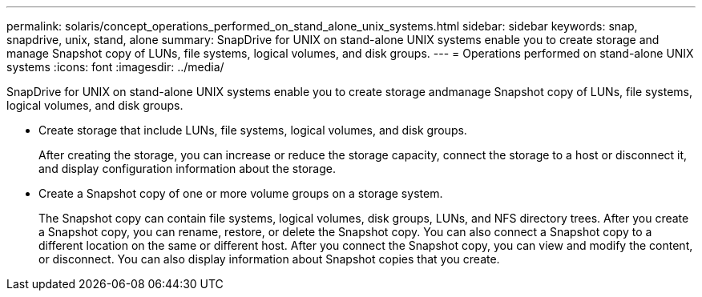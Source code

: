 ---
permalink: solaris/concept_operations_performed_on_stand_alone_unix_systems.html
sidebar: sidebar
keywords: snap, snapdrive, unix, stand, alone
summary: SnapDrive for UNIX on stand-alone UNIX systems enable you to create storage and manage Snapshot copy of LUNs, file systems, logical volumes, and disk groups.
---
= Operations performed on stand-alone UNIX systems
:icons: font
:imagesdir: ../media/

[.lead]
SnapDrive for UNIX on stand-alone UNIX systems enable you to create storage andmanage Snapshot copy of LUNs, file systems, logical volumes, and disk groups.

* Create storage that include LUNs, file systems, logical volumes, and disk groups.
+
After creating the storage, you can increase or reduce the storage capacity, connect the storage to a host or disconnect it, and display configuration information about the storage.

* Create a Snapshot copy of one or more volume groups on a storage system.
+
The Snapshot copy can contain file systems, logical volumes, disk groups, LUNs, and NFS directory trees. After you create a Snapshot copy, you can rename, restore, or delete the Snapshot copy. You can also connect a Snapshot copy to a different location on the same or different host. After you connect the Snapshot copy, you can view and modify the content, or disconnect. You can also display information about Snapshot copies that you create.
